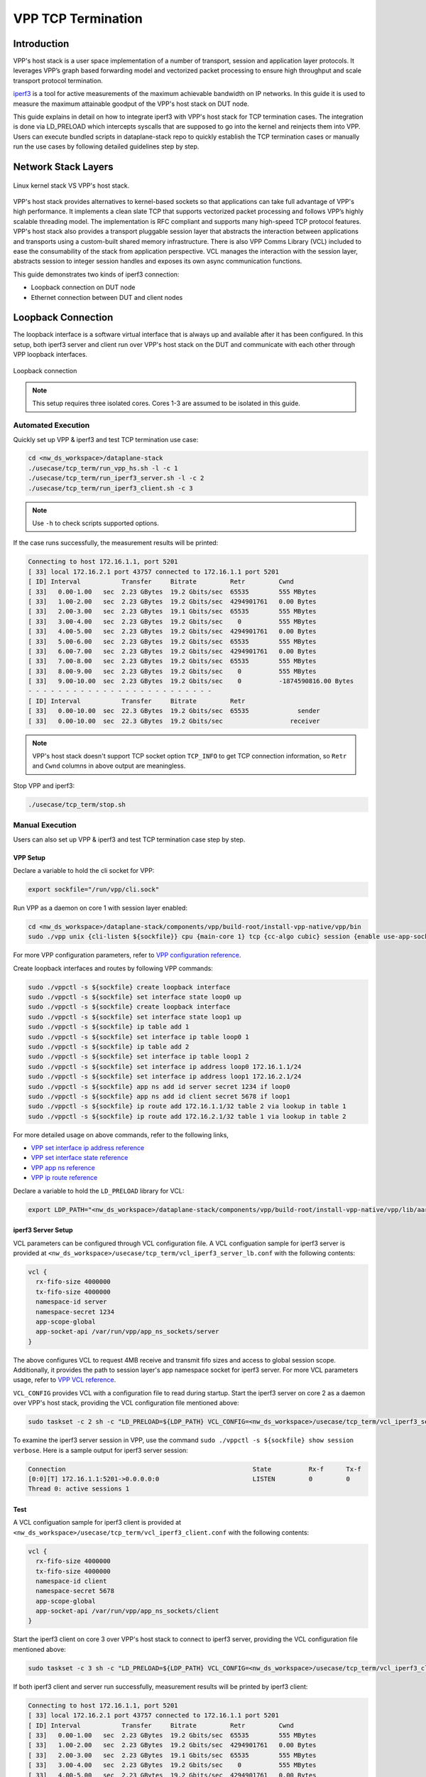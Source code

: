 ..
  # Copyright (c) 2023, Arm Limited.
  #
  # SPDX-License-Identifier: Apache-2.0

###################
VPP TCP Termination
###################

************
Introduction
************

VPP's host stack is a user space implementation of a number of transport,
session and application layer protocols. It leverages VPP’s graph based
forwarding model and vectorized packet processing to ensure high throughput
and scale transport protocol termination.

`iperf3`_ is a tool for active measurements of the maximum achievable bandwidth
on IP networks. In this guide it is used to measure the maximum attainable goodput
of the VPP's host stack on DUT node.

This guide explains in detail on how to integrate iperf3 with VPP's host stack
for TCP termination cases. The integration is done via LD_PRELOAD which
intercepts syscalls that are supposed to go into the kernel and reinjects
them into VPP. Users can execute bundled scripts in dataplane-stack repo to quickly
establish the TCP termination cases or manually run the use cases by following
detailed guidelines step by step.

********************
Network Stack Layers
********************

.. figure:: ../images/kernel_vpp_stack.png
   :align: center

   Linux kernel stack VS VPP's host stack.

VPP's host stack provides alternatives to kernel-based sockets so that applications
can take full advantage of VPP's high performance. It implements a clean slate TCP
that supports vectorized packet processing and follows VPP’s highly scalable threading
model. The implementation is RFC compliant and supports many high-speed TCP
protocol features. VPP's host stack also provides a transport pluggable session layer
that abstracts the interaction between applications and transports using a custom-built
shared memory infrastructure. There is also VPP Comms Library (VCL) included to ease
the consumability of the stack from application perspective. VCL manages the interaction
with the session layer, abstracts session to integer session handles and exposes its
own async communication functions.

This guide demonstrates two kinds of iperf3 connection:

- Loopback connection on DUT node
- Ethernet connection between DUT and client nodes

*******************
Loopback Connection
*******************

The loopback interface is a software virtual interface that is always up and available
after it has been configured. In this setup, both iperf3 server and client run over VPP's
host stack on the DUT and communicate with each other through VPP loopback interfaces.

.. figure:: ../images/tcp_term_loop.png
   :align: center
   :width: 300

   Loopback connection

.. note::
        This setup requires three isolated cores. Cores 1-3 are assumed to be
        isolated in this guide.

Automated Execution
===================

Quickly set up VPP & iperf3 and test TCP termination use case:

.. code-block:: shell

        cd <nw_ds_workspace>/dataplane-stack
        ./usecase/tcp_term/run_vpp_hs.sh -l -c 1
        ./usecase/tcp_term/run_iperf3_server.sh -l -c 2
        ./usecase/tcp_term/run_iperf3_client.sh -c 3

.. note::
        Use ``-h`` to check scripts supported options.

If the case runs successfully, the measurement results will be printed:

.. code-block:: none

        Connecting to host 172.16.1.1, port 5201
        [ 33] local 172.16.2.1 port 43757 connected to 172.16.1.1 port 5201
        [ ID] Interval           Transfer     Bitrate         Retr         Cwnd
        [ 33]   0.00-1.00   sec  2.23 GBytes  19.2 Gbits/sec  65535        555 MBytes
        [ 33]   1.00-2.00   sec  2.23 GBytes  19.2 Gbits/sec  4294901761   0.00 Bytes
        [ 33]   2.00-3.00   sec  2.23 GBytes  19.1 Gbits/sec  65535        555 MBytes
        [ 33]   3.00-4.00   sec  2.23 GBytes  19.2 Gbits/sec    0          555 MBytes
        [ 33]   4.00-5.00   sec  2.23 GBytes  19.2 Gbits/sec  4294901761   0.00 Bytes
        [ 33]   5.00-6.00   sec  2.23 GBytes  19.2 Gbits/sec  65535        555 MBytes
        [ 33]   6.00-7.00   sec  2.23 GBytes  19.2 Gbits/sec  4294901761   0.00 Bytes
        [ 33]   7.00-8.00   sec  2.23 GBytes  19.2 Gbits/sec  65535        555 MBytes
        [ 33]   8.00-9.00   sec  2.23 GBytes  19.2 Gbits/sec    0          555 MBytes
        [ 33]   9.00-10.00  sec  2.23 GBytes  19.2 Gbits/sec    0          -1874590816.00 Bytes
        - - - - - - - - - - - - - - - - - - - - - - - - -
        [ ID] Interval           Transfer     Bitrate         Retr
        [ 33]   0.00-10.00  sec  22.3 GBytes  19.2 Gbits/sec  65535             sender
        [ 33]   0.00-10.00  sec  22.3 GBytes  19.2 Gbits/sec                  receiver

.. note::
        VPP's host stack doesn't support TCP socket option ``TCP_INFO`` to get TCP
        connection information, so ``Retr`` and ``Cwnd`` columns in above output are meaningless.

Stop VPP and iperf3:

.. code-block:: shell

        ./usecase/tcp_term/stop.sh

Manual Execution
================

Users can also set up VPP & iperf3 and test TCP termination case step by step.

VPP Setup
~~~~~~~~~

Declare a variable to hold the cli socket for VPP:

.. code-block:: shell

        export sockfile="/run/vpp/cli.sock"

Run VPP as a daemon on core 1 with session layer enabled:

.. code-block:: shell

        cd <nw_ds_workspace>/dataplane-stack/components/vpp/build-root/install-vpp-native/vpp/bin
        sudo ./vpp unix {cli-listen ${sockfile}} cpu {main-core 1} tcp {cc-algo cubic} session {enable use-app-socket-api}

For more VPP configuration parameters, refer to `VPP configuration reference`_.

Create loopback interfaces and routes by following VPP commands:

.. code-block:: none

        sudo ./vppctl -s ${sockfile} create loopback interface
        sudo ./vppctl -s ${sockfile} set interface state loop0 up
        sudo ./vppctl -s ${sockfile} create loopback interface
        sudo ./vppctl -s ${sockfile} set interface state loop1 up
        sudo ./vppctl -s ${sockfile} ip table add 1
        sudo ./vppctl -s ${sockfile} set interface ip table loop0 1
        sudo ./vppctl -s ${sockfile} ip table add 2
        sudo ./vppctl -s ${sockfile} set interface ip table loop1 2
        sudo ./vppctl -s ${sockfile} set interface ip address loop0 172.16.1.1/24
        sudo ./vppctl -s ${sockfile} set interface ip address loop1 172.16.2.1/24
        sudo ./vppctl -s ${sockfile} app ns add id server secret 1234 if loop0
        sudo ./vppctl -s ${sockfile} app ns add id client secret 5678 if loop1
        sudo ./vppctl -s ${sockfile} ip route add 172.16.1.1/32 table 2 via lookup in table 1
        sudo ./vppctl -s ${sockfile} ip route add 172.16.2.1/32 table 1 via lookup in table 2

For more detailed usage on above commands, refer to the following links,

- `VPP set interface ip address reference`_
- `VPP set interface state reference`_
- `VPP app ns reference`_
- `VPP ip route reference`_

Declare a variable to hold the ``LD_PRELOAD`` library for VCL:

.. code-block:: shell

        export LDP_PATH="<nw_ds_workspace>/dataplane-stack/components/vpp/build-root/install-vpp-native/vpp/lib/aarch64-linux-gnu/libvcl_ldpreload.so"

iperf3 Server Setup
~~~~~~~~~~~~~~~~~~~

VCL parameters can be configured through VCL configuration file. A VCL configuation
sample for iperf3 server is provided at ``<nw_ds_workspace>/usecase/tcp_term/vcl_iperf3_server_lb.conf``
with the following contents:

.. code-block:: none

        vcl {
          rx-fifo-size 4000000
          tx-fifo-size 4000000
          namespace-id server
          namespace-secret 1234
          app-scope-global
          app-socket-api /var/run/vpp/app_ns_sockets/server
        }

The above configures VCL to request 4MB receive and transmit fifo sizes and access
to global session scope. Additionally, it provides the path to session layer's app
namespace socket for iperf3 server. For more VCL parameters usage, refer to `VPP VCL reference`_.

``VCL_CONFIG`` provides VCL with a configuration file to read during startup. Start
the iperf3 server on core 2 as a daemon over VPP's host stack, providing the VCL
configuration file mentioned above:

.. code-block:: shell

        sudo taskset -c 2 sh -c "LD_PRELOAD=${LDP_PATH} VCL_CONFIG=<nw_ds_workspace>/usecase/tcp_term/vcl_iperf3_server_lb.confiperf3 -4 -s -D"

To examine the iperf3 server session in VPP, use the command ``sudo ./vppctl -s ${sockfile} show session verbose``.
Here is a sample output for iperf3 server session:

.. code-block:: none

        Connection                                                  State          Rx-f      Tx-f
        [0:0][T] 172.16.1.1:5201->0.0.0.0:0                         LISTEN         0         0
        Thread 0: active sessions 1

Test
~~~~

A VCL configuation sample for iperf3 client is provided at ``<nw_ds_workspace>/usecase/tcp_term/vcl_iperf3_client.conf``
with the following contents:

.. code-block:: none

        vcl {
          rx-fifo-size 4000000
          tx-fifo-size 4000000
          namespace-id client
          namespace-secret 5678
          app-scope-global
          app-socket-api /var/run/vpp/app_ns_sockets/client
        }

Start the iperf3 client on core 3 over VPP's host stack to connect to iperf3 server,
providing the VCL configuration file mentioned above:

.. code-block:: shell

        sudo taskset -c 3 sh -c "LD_PRELOAD=${LDP_PATH} VCL_CONFIG=<nw_ds_workspace>/usecase/tcp_term/vcl_iperf3_client.conf iperf3 -c 172.16.1.1"

If both iperf3 client and server run successfully, measurement results will be
printed by iperf3 client:

.. code-block:: none

        Connecting to host 172.16.1.1, port 5201
        [ 33] local 172.16.2.1 port 43757 connected to 172.16.1.1 port 5201
        [ ID] Interval           Transfer     Bitrate         Retr         Cwnd
        [ 33]   0.00-1.00   sec  2.23 GBytes  19.2 Gbits/sec  65535        555 MBytes
        [ 33]   1.00-2.00   sec  2.23 GBytes  19.2 Gbits/sec  4294901761   0.00 Bytes
        [ 33]   2.00-3.00   sec  2.23 GBytes  19.1 Gbits/sec  65535        555 MBytes
        [ 33]   3.00-4.00   sec  2.23 GBytes  19.2 Gbits/sec    0          555 MBytes
        [ 33]   4.00-5.00   sec  2.23 GBytes  19.2 Gbits/sec  4294901761   0.00 Bytes
        [ 33]   5.00-6.00   sec  2.23 GBytes  19.2 Gbits/sec  65535        555 MBytes
        [ 33]   6.00-7.00   sec  2.23 GBytes  19.2 Gbits/sec  4294901761   0.00 Bytes
        [ 33]   7.00-8.00   sec  2.23 GBytes  19.2 Gbits/sec  65535        555 MBytes
        [ 33]   8.00-9.00   sec  2.23 GBytes  19.2 Gbits/sec    0          555 MBytes
        [ 33]   9.00-10.00  sec  2.23 GBytes  19.2 Gbits/sec    0          -1874590816.00 Bytes
        - - - - - - - - - - - - - - - - - - - - - - - - -
        [ ID] Interval           Transfer     Bitrate         Retr
        [ 33]   0.00-10.00  sec  22.3 GBytes  19.2 Gbits/sec  65535             sender
        [ 33]   0.00-10.00  sec  22.3 GBytes  19.2 Gbits/sec                  receiver

.. note::
        VPP's host stack doesn't support TCP socket option ``TCP_INFO`` to get TCP
        connection information, so ``Retr`` and ``Cwnd`` columns in above output are meaningless.

For more detailed iperf3 usage, refer to `iperf3 usage reference`_

Stop
~~~~

Kill VPP:

.. code-block:: shell

        sudo pkill -9 vpp

Kill iperf3 server:

.. code-block:: shell

        sudo pkill -9 iperf3

*******************
Ethernet Connection
*******************

In this TCP termination scenario, iperf3 server and client run on separated hardware
platforms and are connected with ethernet adaptors and cables. iperf3 server runs over
VPP's host stack on DUT, and iperf3 client runs over Linux kernel stack on client node.

.. figure:: ../images/tcp_term_dpdk.png
   :align: center
   :width: 400

   Ethernet connection

To find out which DUT interface is connected with client node,
``sudo ethtool --identify <interface_name>`` will typically blink a light on the
NIC to help identify the physical port associated with the interface.

Get interface name and PCIe address from ``lshw`` command:

.. code-block:: shell

        sudo lshw -c net -businfo

The output will look similar to:

.. code-block:: none

        Bus info          Device      Class      Description
        ====================================================
        pci@0000:07:00.0  eth0        network    RTL8111/8168/8411 PCI Express Gigabit Ethernet Controller
        pci@0001:01:00.0  enP1p1s0f0  network    MT27800 Family [ConnectX-5]
        pci@0001:01:00.1  enP1p1s0f1  network    MT27800 Family [ConnectX-5]

In this setup example, ``enP1p1s0f0`` at PCIe address ``0001:01:00.0`` is used to
connect with client node. The IP address of this NIC interface in VPP is configured
as 172.16.3.1/24. The IP address of the client node NIC is 172.16.3.2/24.

Install iperf3 on the client node. If running Ubuntu 20.04 or later, ``apt install iperf3``
will be sufficient. For other Linux distributions, please consult the package manager
or consider building iperf3 from source.

Automated Execution
===================

Quickly set up VPP and iperf3 server on DUT:

.. code-block:: shell

        cd <nw_ds_workspace>/dataplane-stack
        ./usecase/tcp_term/run_vpp_hs.sh -p 0001:01:00.0 -c 1
        ./usecase/tcp_term/run_iperf3_server.sh -p -c 2

.. note::
        Replace sample address in above command with desired PCIe address on DUT.

On client node start the iperf3 client to connect to iperf3 server on DUT:

.. code-block:: shell

        sudo taskset -c 1 iperf3 -c 172.16.3.1

.. note::
        Core 1 is assumed to be isolated on client node.

If both iperf3 client and server run successfully, the measurement results will be printed by iperf3 client:

.. code-block:: none

        Connecting to host 172.16.3.1, port 5201
        [  5] local 172.16.3.2 port 59118 connected to 172.16.3.1 port 5201
        [ ID] Interval           Transfer     Bitrate         Retr  Cwnd
        [  5]   0.00-1.00   sec  1.85 GBytes  15.9 Gbits/sec  183   1.39 MBytes
        [  5]   1.00-2.00   sec  1.85 GBytes  15.9 Gbits/sec   44   1.37 MBytes
        [  5]   2.00-3.00   sec  1.85 GBytes  15.9 Gbits/sec   26   1.35 MBytes
        [  5]   3.00-4.00   sec  1.85 GBytes  15.9 Gbits/sec   33   1.54 MBytes
        [  5]   4.00-5.00   sec  1.85 GBytes  15.9 Gbits/sec   42   1.64 MBytes
        [  5]   5.00-6.00   sec  1.84 GBytes  15.8 Gbits/sec  110   1.35 MBytes
        [  5]   6.00-7.00   sec  1.85 GBytes  15.9 Gbits/sec   24   1.54 MBytes
        [  5]   7.00-8.00   sec  1.84 GBytes  15.8 Gbits/sec   35   1.38 MBytes
        [  5]   8.00-9.00   sec  1.85 GBytes  15.9 Gbits/sec   27   1.21 MBytes
        [  5]   9.00-10.00  sec  1.85 GBytes  15.9 Gbits/sec   21   1.41 MBytes
        - - - - - - - - - - - - - - - - - - - - - - - - -
        [ ID] Interval           Transfer     Bitrate         Retr
        [  5]   0.00-10.00  sec  18.5 GBytes  15.9 Gbits/sec  545             sender
        [  5]   0.00-10.00  sec  18.5 GBytes  15.9 Gbits/sec                  receiver

Stop VPP and iperf3:

.. code-block:: shell

        ./usecase/tcp_term/stop.sh

Manual Execution
================

Users can also set up VPP & iperf3 and test TCP termination case step by step.

DUT VPP Setup
~~~~~~~~~~~~~

Declare a variable to hold the cli socket for VPP:

.. code-block:: shell

        export sockfile="/run/vpp/cli.sock"

Run VPP as a daemon on core 1 with PCIe address and session layer enabled:

.. code-block:: shell

        cd <nw_ds_workspace>/dataplane-stack/components/vpp/build-root/install-vpp-native/vpp/bin
        sudo ./vpp unix {cli-listen ${sockfile}} cpu {main-core 1} tcp {cc-algo cubic} dpdk {dev 0000:01:00.0 {name eth0}} session {enable use-app-socket-api}

.. note::
        Replace sample address in above command with desired PCIe address on DUT.

Bring VPP ethernet interface up and set IP address:

.. code-block:: none

        sudo ./vppctl -s ${sockfile} set interface state eth0 up
        sudo ./vppctl -s ${sockfile} set interface ip address eth0 172.16.3.1/24

Declare a variable to hold the ``LD_PRELOAD`` library for VCL:

.. code-block:: shell

        export LDP_PATH="<nw_ds_workspace>/dataplane-stack/components/vpp/build-root/install-vpp-native/vpp/lib/aarch64-linux-gnu/libvcl_ldpreload.so"

DUT iperf3 Server Setup
~~~~~~~~~~~~~~~~~~~~~~~

VCL parameters can be configured through VCL configuration file. A VCL configuation
sample for iperf3 server is provided at ``<nw_ds_workspace>/usecase/tcp_term/vcl_iperf3_server_pn.conf``
with the following contents:

.. code-block:: none

        vcl {
          rx-fifo-size 4000000
          tx-fifo-size 4000000
          app-scope-global
          app-socket-api /var/run/vpp/app_ns_sockets/default
        }

The above configures VCL to request 4MB receive and transmit fifo sizes and access
to global session scope. For more VCL parameters usage, refer to `VPP VCL reference`_.

``VCL_CONFIG`` provides VCL with a configuration file to read during startup. Start
the iperf3 server on core 2 as a daemon over VPP's host stack, providing the VCL
configuration file mentioned above:

.. code-block:: shell

        sudo taskset -c 2 sh -c "LD_PRELOAD=${LDP_PATH} VCL_CONFIG=<nw_ds_workspace>/usecase/tcp_term/vcl_iperf3_server_pn.conf iperf3 -4 -s -D"

To examine the iperf3 server session in VPP, use the command ``sudo ./vppctl -s ${sockfile} show session verbose``.
Here is a sample output for iperf3 server session:

.. code-block:: none

        Connection                                                  State          Rx-f      Tx-f
        [0:0][T] 0.0.0.0:5201->0.0.0.0:0                         LISTEN         0         0

Test
~~~~

On client node run the iperf3 client to connect to the iperf3 server on DUT:

.. code-block:: shell

        sudo taskset -c 1 iperf3 -c 172.16.3.1

.. note::
        Core 1 is assumed to be isolated on client node.

If both iperf3 client and server run successfully, measurement results will be
printed by iperf3 client:

.. code-block:: none

        Connecting to host 172.16.3.1, port 5201
        [  5] local 172.16.3.2 port 59118 connected to 172.16.3.1 port 5201
        [ ID] Interval           Transfer     Bitrate         Retr  Cwnd
        [  5]   0.00-1.00   sec  1.85 GBytes  15.9 Gbits/sec  183   1.39 MBytes
        [  5]   1.00-2.00   sec  1.85 GBytes  15.9 Gbits/sec   44   1.37 MBytes
        [  5]   2.00-3.00   sec  1.85 GBytes  15.9 Gbits/sec   26   1.35 MBytes
        [  5]   3.00-4.00   sec  1.85 GBytes  15.9 Gbits/sec   33   1.54 MBytes
        [  5]   4.00-5.00   sec  1.85 GBytes  15.9 Gbits/sec   42   1.64 MBytes
        [  5]   5.00-6.00   sec  1.84 GBytes  15.8 Gbits/sec  110   1.35 MBytes
        [  5]   6.00-7.00   sec  1.85 GBytes  15.9 Gbits/sec   24   1.54 MBytes
        [  5]   7.00-8.00   sec  1.84 GBytes  15.8 Gbits/sec   35   1.38 MBytes
        [  5]   8.00-9.00   sec  1.85 GBytes  15.9 Gbits/sec   27   1.21 MBytes
        [  5]   9.00-10.00  sec  1.85 GBytes  15.9 Gbits/sec   21   1.41 MBytes
        - - - - - - - - - - - - - - - - - - - - - - - - -
        [ ID] Interval           Transfer     Bitrate         Retr
        [  5]   0.00-10.00  sec  18.5 GBytes  15.9 Gbits/sec  545             sender
        [  5]   0.00-10.00  sec  18.5 GBytes  15.9 Gbits/sec                  receiver

Stop
~~~~

Kill VPP:

.. code-block:: shell

        sudo pkill -9 vpp

Kill iperf3 server:

.. code-block:: shell

        sudo pkill -9 iperf3

*********************
Suggested Experiments
*********************

For jumbo packets, increase VPP TCP MTU and buffer size to improve the performance.
Below is VPP example config:

.. code-block:: none

        tcp {
            cc-algo cubic
            mtu 9000
        }
        buffers {
            default data-size 10000
        }

*********
Resources
*********

#. `VPP configuration reference <https://s3-docs.fd.io/vpp/23.02/configuration/reference.html>`_
#. `VPP set interface ip address reference <https://s3-docs.fd.io/vpp/23.02/cli-reference/clis/clicmd_src_vnet_ip.html#set-interface-ip-address>`_
#. `VPP set interface state reference <https://s3-docs.fd.io/vpp/23.02/cli-reference/clis/clicmd_src_vnet.html#set-interface-state>`_
#. `VPP ip route reference <https://s3-docs.fd.io/vpp/23.02/cli-reference/clis/clicmd_src_vnet_ip.html#ip-route>`_
#. `VPP app ns reference <https://s3-docs.fd.io/vpp/23.02/cli-reference/clis/clicmd_src_vnet_session.html#app-ns>`_
#. `VPP cli reference <https://s3-docs.fd.io/vpp/23.02/cli-reference/index.html>`_
#. `VPP VCL reference <https://wiki.fd.io/view/VPP/HostStack/VCL>`_
#. `iperf3 <https://github.com/esnet/iperf>`_
#. `iperf3 usage reference <https://software.es.net/iperf/invoking.html>`_
